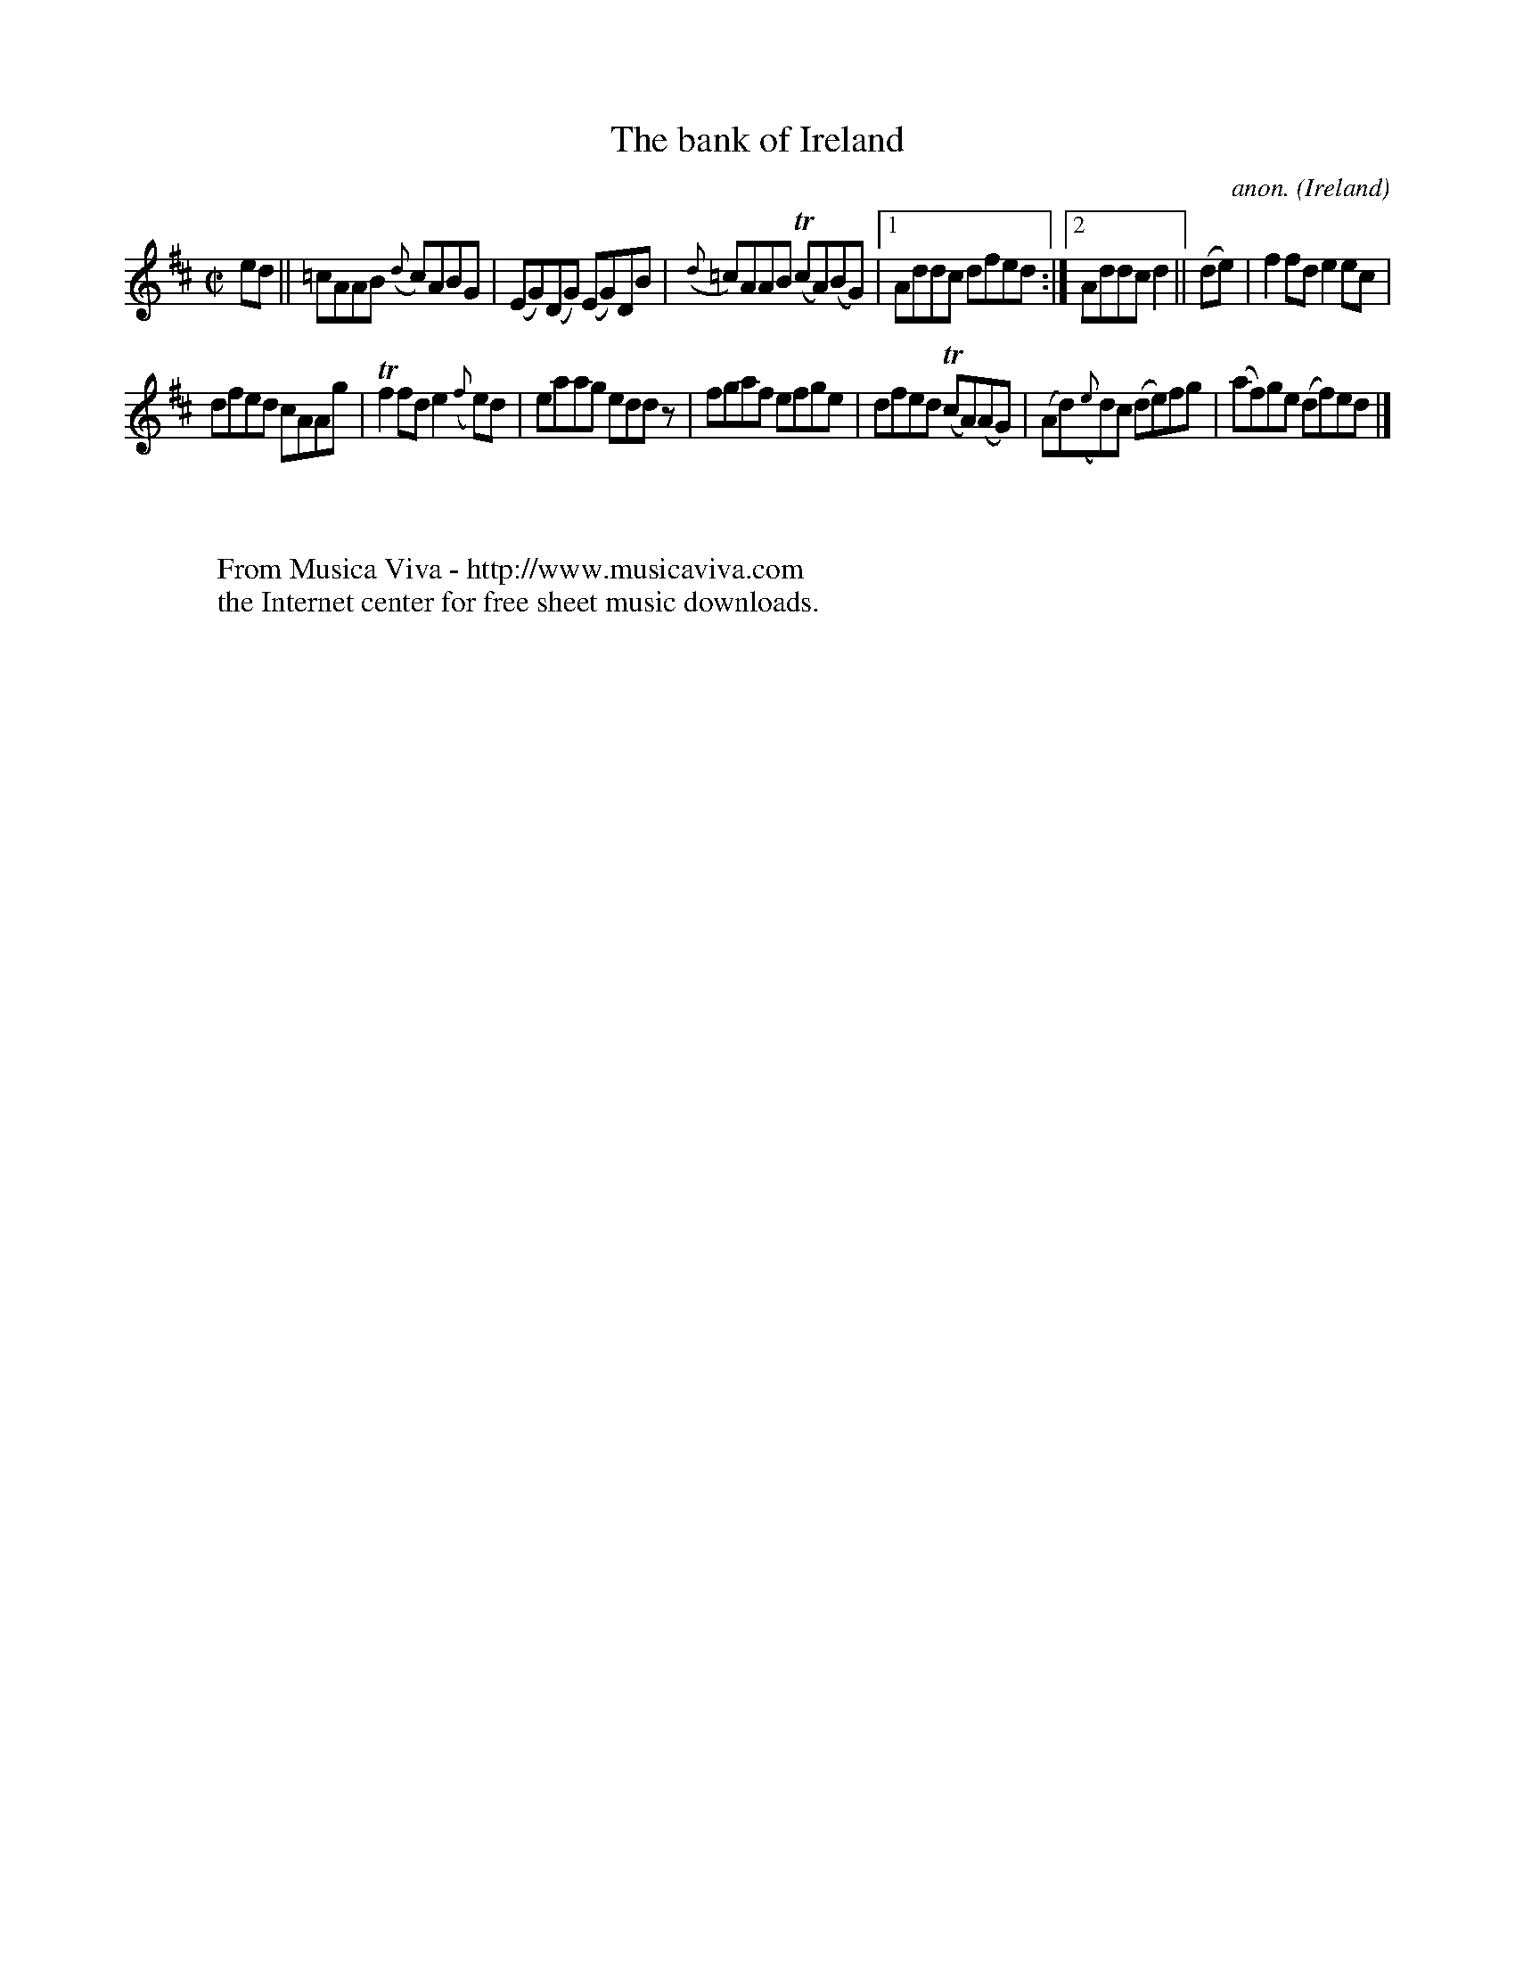 X:465
T:The bank of Ireland
C:anon.
O:Ireland
B:Francis O'Neill: "The Dance Music of Ireland" (1907) no. 465
R:Reel
Z:Transcribed by Frank Nordberg - http://www.musicaviva.com
F:http://www.musicaviva.com/abc/tunes/ireland/oneill-1001/0465/oneill-1001-0465-1.abc
m: Tn = (3n/o/n/
m:Tn2 = (3n/o/n/ m/n/
M:C|
L:1/8
K:D
edW||=cAAB ({d}c)ABG|(EG)(DG) (EG)DB|({d}=c)AAB (TcA)(BG)|[1Addc dfed:|[2Addc d2||(de)|f2fd e2ec|
dfed cAAg|Tf2fd e2({f}e)d|eaag edd z|fgaf efge|dfed (TcA)(AG)|(Ad)({e}d)c (de)fg|(af)ge (df)edW|]
W:
W:
W:  From Musica Viva - http://www.musicaviva.com
W:  the Internet center for free sheet music downloads.
